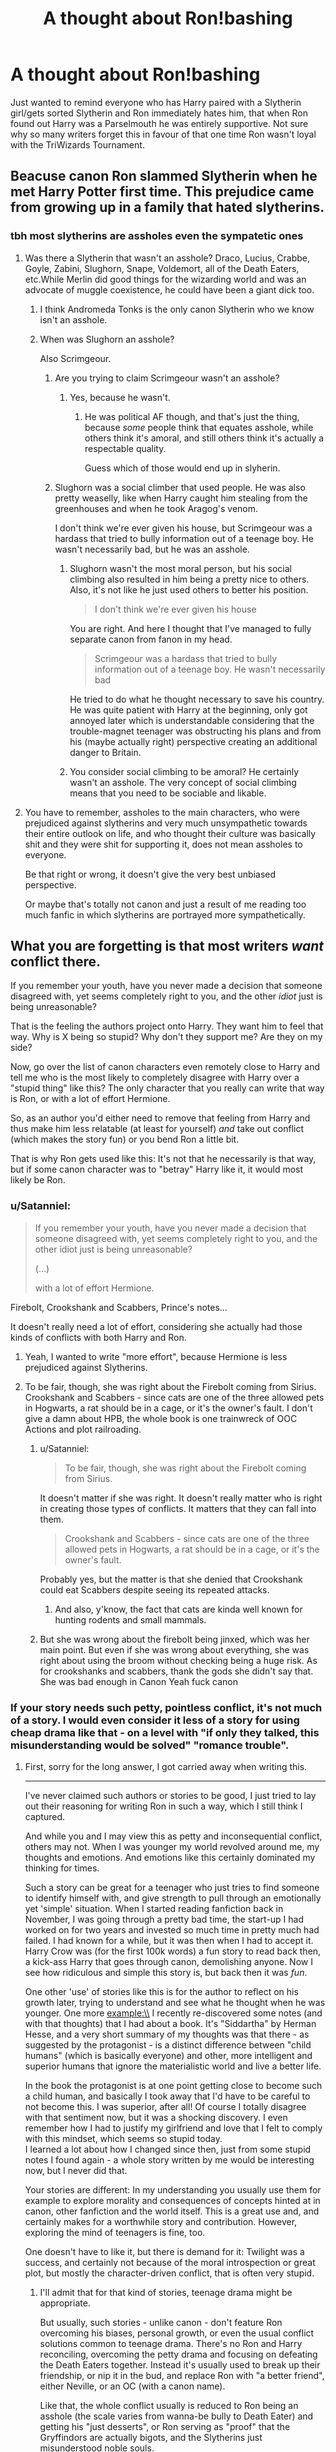 #+TITLE: A thought about Ron!bashing

* A thought about Ron!bashing
:PROPERTIES:
:Author: HonestPelvis
:Score: 21
:DateUnix: 1496077793.0
:DateShort: 2017-May-29
:END:
Just wanted to remind everyone who has Harry paired with a Slytherin girl/gets sorted Slytherin and Ron immediately hates him, that when Ron found out Harry was a Parselmouth he was entirely supportive. Not sure why so many writers forget this in favour of that one time Ron wasn't loyal with the TriWizards Tournament.


** Beacuse canon Ron slammed Slytherin when he met Harry Potter first time. This prejudice came from growing up in a family that hated slytherins.
:PROPERTIES:
:Score: 34
:DateUnix: 1496081594.0
:DateShort: 2017-May-29
:END:

*** tbh most slytherins are assholes even the sympatetic ones
:PROPERTIES:
:Author: Notosk
:Score: 15
:DateUnix: 1496115861.0
:DateShort: 2017-May-30
:END:

**** Was there a Slytherin that wasn't an asshole? Draco, Lucius, Crabbe, Goyle, Zabini, Slughorn, Snape, Voldemort, all of the Death Eaters, etc.While Merlin did good things for the wizarding world and was an advocate of muggle coexistence, he could have been a giant dick too.
:PROPERTIES:
:Author: UnnamedNamesake
:Score: 11
:DateUnix: 1496121444.0
:DateShort: 2017-May-30
:END:

***** I think Andromeda Tonks is the only canon Slytherin who we know isn't an asshole.
:PROPERTIES:
:Author: Slindish
:Score: 8
:DateUnix: 1496137244.0
:DateShort: 2017-May-30
:END:


***** When was Slughorn an asshole?

Also Scrimgeour.
:PROPERTIES:
:Author: Satanniel
:Score: 3
:DateUnix: 1496139034.0
:DateShort: 2017-May-30
:END:

****** Are you trying to claim Scrimgeour wasn't an asshole?
:PROPERTIES:
:Author: jonnyo98
:Score: 4
:DateUnix: 1496139716.0
:DateShort: 2017-May-30
:END:

******* Yes, because he wasn't.
:PROPERTIES:
:Author: Satanniel
:Score: 3
:DateUnix: 1496139894.0
:DateShort: 2017-May-30
:END:

******** He was political AF though, and that's just the thing, because /some/ people think that equates asshole, while others think it's amoral, and still others think it's actually a respectable quality.

Guess which of those would end up in slyherin.
:PROPERTIES:
:Score: 2
:DateUnix: 1496189269.0
:DateShort: 2017-May-31
:END:


****** Slughorn was a social climber that used people. He was also pretty weaselly, like when Harry caught him stealing from the greenhouses and when he took Aragog's venom.

I don't think we're ever given his house, but Scrimgeour was a hardass that tried to bully information out of a teenage boy. He wasn't necessarily bad, but he was an asshole.
:PROPERTIES:
:Author: UnnamedNamesake
:Score: 5
:DateUnix: 1496143082.0
:DateShort: 2017-May-30
:END:

******* Slughorn wasn't the most moral person, but his social climbing also resulted in him being a pretty nice to others. Also, it's not like he just used others to better his position.

#+begin_quote
  I don't think we're ever given his house
#+end_quote

You are right. And here I thought that I've managed to fully separate canon from fanon in my head.

#+begin_quote
  Scrimgeour was a hardass that tried to bully information out of a teenage boy. He wasn't necessarily bad
#+end_quote

He tried to do what he thought necessary to save his country. He was quite patient with Harry at the beginning, only got annoyed later which is understandable considering that the trouble-magnet teenager was obstructing his plans and from his (maybe actually right) perspective creating an additional danger to Britain.
:PROPERTIES:
:Author: Satanniel
:Score: 3
:DateUnix: 1496147450.0
:DateShort: 2017-May-30
:END:


******* You consider social climbing to be amoral? He certainly wasn't an asshole. The very concept of social climbing means that you need to be sociable and likable.
:PROPERTIES:
:Author: HarryPotterFanficPro
:Score: 1
:DateUnix: 1496212787.0
:DateShort: 2017-May-31
:END:


**** You have to remember, assholes to the main characters, who were prejudiced against slytherins and very much unsympathetic towards their entire outlook on life, and who thought their culture was basically shit and they were shit for supporting it, does not mean assholes to everyone.

Be that right or wrong, it doesn't give the very best unbiased perspective.

Or maybe that's totally not canon and just a result of me reading too much fanfic in which slytherins are portrayed more sympathetically.
:PROPERTIES:
:Score: 3
:DateUnix: 1496189168.0
:DateShort: 2017-May-31
:END:


** What you are forgetting is that most writers /want/ conflict there.

If you remember your youth, have you never made a decision that someone disagreed with, yet seems completely right to you, and the other /idiot/ just is being unreasonable?

That is the feeling the authors project onto Harry. They want him to feel that way. Why is X being so stupid? Why don't they support me? Are they on my side?

Now, go over the list of canon characters even remotely close to Harry and tell me who is the most likely to completely disagree with Harry over a "stupid thing" like this? The only character that you really can write that way is Ron, or with a lot of effort Hermione.

So, as an author you'd either need to remove that feeling from Harry and thus make him less relatable (at least for yourself) /and/ take out conflict (which makes the story fun) or you bend Ron a little bit.

That is why Ron gets used like this: It's not that he necessarily is that way, but if some canon character was to "betray" Harry like it, it would most likely be Ron.
:PROPERTIES:
:Author: fflai
:Score: 24
:DateUnix: 1496078644.0
:DateShort: 2017-May-29
:END:

*** u/Satanniel:
#+begin_quote
  If you remember your youth, have you never made a decision that someone disagreed with, yet seems completely right to you, and the other idiot just is being unreasonable?

  (...)

  with a lot of effort Hermione.
#+end_quote

Firebolt, Crookshank and Scabbers, Prince's notes...

It doesn't really need a lot of effort, considering she actually had those kinds of conflicts with both Harry and Ron.
:PROPERTIES:
:Author: Satanniel
:Score: 10
:DateUnix: 1496139289.0
:DateShort: 2017-May-30
:END:

**** Yeah, I wanted to write "more effort", because Hermione is less prejudiced against Slytherins.
:PROPERTIES:
:Author: fflai
:Score: 2
:DateUnix: 1496140530.0
:DateShort: 2017-May-30
:END:


**** To be fair, though, she was right about the Firebolt coming from Sirius. Crookshank and Scabbers - since cats are one of the three allowed pets in Hogwarts, a rat should be in a cage, or it's the owner's fault. I don't give a damn about HPB, the whole book is one trainwreck of OOC Actions and plot railroading.
:PROPERTIES:
:Author: Starfox5
:Score: -2
:DateUnix: 1496140616.0
:DateShort: 2017-May-30
:END:

***** u/Satanniel:
#+begin_quote
  To be fair, though, she was right about the Firebolt coming from Sirius.
#+end_quote

It doesn't matter if she was right. It doesn't really matter who is right in creating those types of conflicts. It matters that they can fall into them.

#+begin_quote
  Crookshank and Scabbers - since cats are one of the three allowed pets in Hogwarts, a rat should be in a cage, or it's the owner's fault.
#+end_quote

Probably yes, but the matter is that she denied that Crookshank could eat Scabbers despite seeing its repeated attacks.
:PROPERTIES:
:Author: Satanniel
:Score: 7
:DateUnix: 1496146806.0
:DateShort: 2017-May-30
:END:

****** And also, y'know, the fact that cats are kinda well known for hunting rodents and small mammals.
:PROPERTIES:
:Author: HarryPotterFanficPro
:Score: 2
:DateUnix: 1496212916.0
:DateShort: 2017-May-31
:END:


***** But she was wrong about the firebolt being jinxed, which was her main point. But even if she was wrong about everything, she was right about using the broom without checking being a huge risk. As for crookshanks and scabbers, thank the gods she didn't say that. She was bad enough in Canon Yeah fuck canon
:PROPERTIES:
:Author: megalotimmy
:Score: 1
:DateUnix: 1500603064.0
:DateShort: 2017-Jul-21
:END:


*** If your story needs such petty, pointless conflict, it's not much of a story. I would even consider it less of a story for using cheap drama like that - on a level with "if only they talked, this misunderstanding would be solved" "romance trouble".
:PROPERTIES:
:Author: Starfox5
:Score: 7
:DateUnix: 1496082957.0
:DateShort: 2017-May-29
:END:

**** First, sorry for the long answer, I got carried away when writing this.

--------------

I've never claimed such authors or stories to be good, I just tried to lay out their reasoning for writing Ron in such a way, which I still think I captured.

And while you and I may view this as petty and inconsequential conflict, others may not. When I was younger my world revolved around me, my thoughts and emotions. And emotions like this certainly dominated my thinking for times.

Such a story can be great for a teenager who just tries to find someone to identify himself with, and give strength to pull through an emotionally yet 'simple' situation. When I started reading fanfiction back in November, I was going through a pretty bad time, the start-up I had worked on for two years and invested so much time in pretty much had failed. I had known for a while, but it was then when I had to accept it. Harry Crow was (for the first 100k words) a fun story to read back then, a kick-ass Harry that goes through canon, demolishing anyone. Now I see how ridiculous and simple this story is, but back then it was /fun/.

One other 'use' of stories like this is for the author to reflect on his growth later, trying to understand and see what he thought when he was younger. One more example:\\
I recently re-discovered some notes (and with that thoughts) that I had about a book. It's "Siddartha" by Herman Hesse, and a very short summary of my thoughts was that there - as suggested by the protagonist - is a distinct difference between "child humans" (which is basically everyone) and other, more intelligent and superior humans that ignore the materialistic world and live a better life.

In the book the protagonist is at one point getting close to become such a child human, and basically I took away that I'd have to be careful to not become this. I was superior, after all! Of course I totally disagree with that sentiment now, but it was a shocking discovery. I even remember how I had to justify my girlfriend and love that I felt to comply with this mindset, which seems so stupid today.\\
I learned a lot about how I changed since then, just from some stupid notes I found again - a whole story written by me would be interesting now, but I never did that.

Your stories are different: In my understanding you usually use them for example to explore morality and consequences of concepts hinted at in canon, other fanfiction and the world itself. This is a great use and, and certainly makes for a worthwhile story and contribution. However, exploring the mind of teenagers is fine, too.

One doesn't have to like it, but there is demand for it: Twilight was a success, and certainly not because of the moral introspection or great plot, but mostly the character-driven conflict, that is often very stupid.
:PROPERTIES:
:Author: fflai
:Score: 12
:DateUnix: 1496085580.0
:DateShort: 2017-May-29
:END:

***** I'll admit that for that kind of stories, teenage drama might be appropriate.

But usually, such stories - unlike canon - don't feature Ron overcoming his biases, personal growth, or even the usual conflict solutions common to teenage drama. There's no Ron and Harry reconciling, overcoming the petty drama and focusing on defeating the Death Eaters together. Instead it's usually used to break up their friendship, or nip it in the bud, and replace Ron with "a better friend", either Neville, or an OC (with a canon name).

Like that, the whole conflict usually is reduced to Ron being an asshole (the scale varies from wanna-be bully to Death Eater) and getting his "just desserts", or Ron serving as "proof" that the Gryffindors are actually bigots, and the Slytherins just misunderstood noble souls.

That's not conflict, that's simply Ron bashing.
:PROPERTIES:
:Author: Starfox5
:Score: 14
:DateUnix: 1496089805.0
:DateShort: 2017-May-30
:END:

****** u/fflai:
#+begin_quote
  That's not conflict, that's simply Ron bashing.
#+end_quote

I mentioned why I liked to read Harry Crow, which has little conflict - and if there is any Harry wins immediately and convincing.

The author has no plans for Ron to be redeemed, because he is /wrong/, and forgiving is something that is less satisfying than simply destroying the other person, and that is what these stories are in the end: Wish-Fulfillment.

Again, I'm not saying that stories that include mindless bashing without any redemption are /good/, I'm just saying they are not outright worthless.

Trying to understand why someone would write something or why it is okay for me to enjoy it, even if it's not good by literary standards has been liberating. I don't need to judge the author or myself for enjoying something. That's all I'm trying to explain here, and I don't even think you really disagree with me.
:PROPERTIES:
:Author: fflai
:Score: 3
:DateUnix: 1496137531.0
:DateShort: 2017-May-30
:END:


****** But canon Ron was at least a wannabe bully. I stopped liking Ron in PoA when he started a lot of drama about a rat he thought useless. To me that destroyed any sympathy I had for this character. When I read GoF and Ron was an arse about the whole tournament mess I was really happy to see him gone only for Harry to take him back. Then Ron was a giant arse towards Hermione again and Harry did sit back and watch. That's the second thing I hate about Harry in GoF.

If the person who stood by me when no one else did, who spent dozens of hours helping me stay alive, and the guy who recently was a git and thought that I was a liar for getting entered into a bloodsport were fighting and the recent git was giving my loyal friend shit in my name I'd never speak to the person again (funnily enough something similar happened to me IRL). And certainly I wouldn't sit there with a bag of popcorn while my friend is reduced to tears.

I never liked the wifebeater Ron or Death Eater Ron stories. That is just an overused plot device. But bully Ron? Insensitive git Ron? Fairweather friend Ron? That's how I see Ron based upon canon alone. If a story shows Ron that way I don't see that as bashing, I see that as canon accurate depiction of Ron. I could even see Ron pulling a Snape and call Hermione mudblood in a heated argument (like when he leaves in Deathly Hallows). Because Ron is at least latently bigoted. He didn't see the issue with using magic to get a driving licence. He altered the mind of a muggle without sparing this a second thought. That shows that Ron is not a good person and probably a criminal offence as well.

It's these small things that make me hate Ron. And if I ever publish a story I've written Ron will be shown exactly based on these things. I won't make him a wannabe Death Eater or a wifebeater. But he certainly won't be Harry's friend for long.
:PROPERTIES:
:Author: Hellstrike
:Score: -7
:DateUnix: 1496105924.0
:DateShort: 2017-May-30
:END:

******* I think that you are falling into the trap of putting yourself in Harry's place. Yes, there are many people, who put in Harry's place, may feel like Ron is an ass and doesn't deserve to be a friend to Harry. But on the other hand, we also don't understand exactly what Harry's thought processes were. Yes, Ron started a lot of drama about his rat. On the other hand, Hermione wasn't exactly all that apologetic. She was more along the lines of cats will be cats, you should have kept him locked up, etc. She had good points, but at the same time there was not a huge amount of sympathy for Ron's pet being killed. Try putting yourself in Ron's place. His pet was killed by a hostile and unfriendly cat, and then the owner is making excuses.

Similarly for the tournament, I could see Ron feeling betrayed. Here he is, wanting to enter the tournament, and his friend tells him that he isn't going to enter. Then he finds out that not only does his friend enter and is picked, but the judges don't kick him out of the tournament, in clear violation of the rules. To an insecure guy, who really really wanted to be in that tournament, I could certainly see his reaction as plausible. And did anyone even tell him that it was a magically binding contract in the first place?

The trick to reading fiction, and even functioning in life, is to not get overly tied to a certain point of view. Putting yourself in someone else's shoes can lend you insight, and even give you sympathy for their actions.
:PROPERTIES:
:Author: Dorgamund
:Score: 12
:DateUnix: 1496112711.0
:DateShort: 2017-May-30
:END:

******** Magically-binding is a fanon idea, I think. Pretty sure that in canon it's just that Barty Crouch Sr. says Harry has to compete, there's no mention of contracts or bindings.

That said, I agree with you, and also think that people overthink and overreact to a lot of Ron's mistakes.

Hogwarts is effectively secondary/high school, right? Well, people argue and have falling outs and stuff like that - one time, where me and my friends were playing tag or something when I was about 13, we'd recently introduced a new guy to our group, and we were getting on like a house on fire. One of my other best friends deliberately went out of his way to hurt this kid in some weird fit of jealousy, but we made it clear what he did was absolutely not okay, and refused to speak to him afterwards until he apologised to the new guy, which took about a day or two and then we were right as rain. They're both my best friends today, nearly a decade later.

Ron /can/ be an arsehole, absolutely. But his actions in GoF are hardly unforgivable - notice that he thinks Harry lied, but doesn't wear the 'Potter Stinks' badges or join in any of the other shit the students do in the lead up to the first task. His resentment is quieter and more centred around his personal hurt at what he believes to be Harry's betrayal.

Authors making Harry super judgemental and melodramatic about the whole Ron thing really bother me. So he's not perfect, big whoop. No reason to cut all contact with him, blah blah. Communication and forgiveness in the face of adversity like that help build a stronger friendship - believe me, I've been there - and the fact is is that everyone you know is a human being with flaws and issues and the potential to make serious mistakes. Holding Ron up as a friend first and human second does him a disservice, I think, and authors get so caught up in his apparent prejudices or flightiness that they bury anything good about him at the same time, a lot of which is just as if not /more/ visible to the reader than his negative traits.
:PROPERTIES:
:Author: Judge_Knox
:Score: 4
:DateUnix: 1496131103.0
:DateShort: 2017-May-30
:END:

********* Also, what many people seem to forget: Ron was ready to lay down his life for Harry. At the chessboard in first year. In third year when he stood on a broken leg and told Sirius Black that he had to go through Ron to get at Harry. He followed Harry to the Acromantula Nest, facing giant man-eating versions of his boggart in second year, and down to the Chamber of Secrets with a broken wand.

I don't know about you, but such a friend would get cut a lot of slack by me.
:PROPERTIES:
:Author: Starfox5
:Score: 8
:DateUnix: 1496140437.0
:DateShort: 2017-May-30
:END:

********** And he /did sorta/ tell Harry about the dragons.
:PROPERTIES:
:Author: Judge_Knox
:Score: 4
:DateUnix: 1496141289.0
:DateShort: 2017-May-30
:END:


********** And most people say it as if Ron turned his back on Harry, when in reality he was just angry with him and refused to talk to him. He wouldn't even wear one of those "Potter Stinks" badges and was visibly angry when Harry asked him why he wasn't wearing one.
:PROPERTIES:
:Author: UnnamedNamesake
:Score: 3
:DateUnix: 1496145984.0
:DateShort: 2017-May-30
:END:


********** I hardly think an 11 yo is capable of understanding the ramifications or implications.
:PROPERTIES:
:Author: HarryPotterFanficPro
:Score: 1
:DateUnix: 1496212992.0
:DateShort: 2017-May-31
:END:


******** If Ron, after being friends with Harry for three years, still thinks that Harry wants more eternal glory then he's simply a bad friend. Also if Ron thinks that he'd be chosen as Hogwarts champion then he's simply delusional.
:PROPERTIES:
:Author: Hellstrike
:Score: -3
:DateUnix: 1496132189.0
:DateShort: 2017-May-30
:END:


** Being a Parselmouth isn't inherently Slytherin, though, is it? Just because Salazar and Voldemort spoke it.

When it comes to Harry dating, a lot of people forget that moment in OoTP, when Cho approached Harry, to talk to him, and possibly set up a date, Ron interfered and spoke of Quidditch, immediately bashing on her because she likes Quidditch team he doesn't... basically, messing the whole thing up. Ron was, in canon, basically jealous that someone else was trying to get close to Harry.

And yeah, as another reader said, Ron hates Slytherins anyway. He did insult them from the very beginning.
:PROPERTIES:
:Author: SoulxxBondz
:Score: 12
:DateUnix: 1496083480.0
:DateShort: 2017-May-29
:END:

*** Yeah, the whole jealousy thing is an absolute turn off to Ron's character in the entire series, didn't feel like we had much of a thorough closure there either in canon. Not well enough in my opinion anyways.

edit: but I guess that's also kind of fine. everything doesn't have to be solved. you grow old with a whole lotta imperfections and still manage... only thing us fans can do is try to further explore it through fanfiction hah
:PROPERTIES:
:Author: Efsopoj
:Score: 9
:DateUnix: 1496092568.0
:DateShort: 2017-May-30
:END:


** [[http://tvtropes.org/pmwiki/pmwiki.php/Main/RonTheDeathEater][tvtropes has a good explanation]], but bashing in general is usually done because the author is too lazy to make realistic characters and instead relies upon a handful of characters being unspeakably evil (and usually stupid) to drive the plot and ensure that Harry ends up with his ONETRUELOVE.

I don't like bashing, as you can probably guess.
:PROPERTIES:
:Author: NouvelleVoix
:Score: 5
:DateUnix: 1496115400.0
:DateShort: 2017-May-30
:END:

*** Exactly. I love a good bashing fic but some of them are ridculious. One bad Aron try and rape Hermione straight after the Final Battle because she was a 'stupid Mudblood' If you have to change them THAT dramatically then you're a terrible writer.
:PROPERTIES:
:Author: Lozzif
:Score: 1
:DateUnix: 1497068546.0
:DateShort: 2017-Jun-10
:END:


** That's just one of many things that writers tend to forget about Ron tbh
:PROPERTIES:
:Author: Englishhedgehog13
:Score: 5
:DateUnix: 1496082084.0
:DateShort: 2017-May-29
:END:

*** Everybody just seems to forget the multitudes of faults that Harry and Hermione had throughout the series in favor of zeroing in on Ron's.
:PROPERTIES:
:Author: Chienkaiba
:Score: 7
:DateUnix: 1496116120.0
:DateShort: 2017-May-30
:END:

**** Nah, they have their flaws (I myself don't like anybody of the "Golden Trio"...then again, I dislike most other HP-Canon-Characters, too...I am more in it for the magical world than the characters!), but at least they seem to try to overcome them (doesn't quite work most of the time as 6th year Hermione isn't much better socially and Harry still is a "rush in no planing and rely on luck saving people who don't deserve it" kind of person who'd rather play quidditch than learn some more magic that might make the difference if he meets Tom Riddle again!), while Ron is as bad in the last book as before IMHO :(

ps: I admit that I am biased against him, I just don't like the character!
:PROPERTIES:
:Author: Laxian
:Score: 1
:DateUnix: 1496141190.0
:DateShort: 2017-May-30
:END:


*** Like that he has no issues with altering the mind of a muggle because he's too stupid to pass a driving test?

Like how absolutely awful he treated Hermione throughout the first six books and most of the seventh as well?
:PROPERTIES:
:Author: Hellstrike
:Score: -3
:DateUnix: 1496106267.0
:DateShort: 2017-May-30
:END:

**** Harry also didn't seem to care that Ron altered the instructors mind. Not saying that's a good opinion, just that Harry also seems to not care about that muggle
:PROPERTIES:
:Author: Falliant
:Score: 5
:DateUnix: 1496107818.0
:DateShort: 2017-May-30
:END:


**** he confunded him, hermione used the same charm to help ron get into the quidditch team
:PROPERTIES:
:Score: 3
:DateUnix: 1496108782.0
:DateShort: 2017-May-30
:END:

***** Doesn't make it right, just because Saint Hermione the Wise used it!

Hell, wasn't part of it that she disliked Cormac (who was competing for the keeper slot if I remember this correctly!)?
:PROPERTIES:
:Author: Laxian
:Score: 1
:DateUnix: 1496141276.0
:DateShort: 2017-May-30
:END:

****** he is not saying its right just because hermione used it, he is pointing out the flaws in hellstrike argument, who loves hermione and absolutely hates Ron, for whatever reason idk
:PROPERTIES:
:Author: LoL_KK
:Score: 2
:DateUnix: 1496224841.0
:DateShort: 2017-May-31
:END:


** u/mistermisstep:
#+begin_quote
  when Ron found out Harry was a Parselmouth he was entirely supportive
#+end_quote

He was Harry's best friend by that point. Of course he'd back him up. Ron's a bro. Even if he does mess up sometimes, friendship always wins out.

But the Ron of /Philosopher's Stone/ didn't have that solid friendship with him on their first day at Hogwarts. He might have very well disliked Harry for being sorted in Slytherin. Even if he didn't go that far, the tensions between their two houses probably wouldn't have let them be close friends. And seeing Harry go into Voldemort's house would have given him pause. /Had to be a reason for it, right?/ he might think.
:PROPERTIES:
:Author: mistermisstep
:Score: 1
:DateUnix: 1496231668.0
:DateShort: 2017-May-31
:END:


** people also forget that his grandmother was in slytherin. he probably doesn't know that at eleven but surely would have learned of it later . And the reason he hates slytherin at the beginning is probably mostly because of his brothers being on the quidditch team.
:PROPERTIES:
:Score: 1
:DateUnix: 1496085096.0
:DateShort: 2017-May-29
:END:


** The ONE TIME? How about fucking leaving on the Horcrux Hunt because he was fucking hungry and wanted home to mama? (Yeah yeah, horcrux influencing him bla bla bla (even if this is true, Hermione and Harry can take the things influence much better than he can, it shows he has a weak personality IMHO!) - sorry, but others might be sick of Ron-Bashing, but I am sick of people defending him because IMHO he's a worthless idiot who only has one skill: Playing chess and we don't even know how good he actually is at that - him beating his siblings and classmates is telling us he's not bad, but it doesn't tell us how he'd compare to a chess-master!)

Also: Ron bashes and slams Slytherin whenever he can in canon (ok: Most of the time it involves Malfoy or Snape of course!), we have not seen him accept that Slytherin doesn't mean evil/deatheater (makes him quite the hypocrite, he harbored a Gryffindor deatheater after all - not that he knew it at that time!), it's one of the first things he does when meeting Harry (after wanting to see his scar and being a jealous asshole because Harry can buy stuff from the sales-lady on the train (which Harry graciously shares with him, too!) and bashing his mum for forgetting that he doesn't like packed lunch!)

It's quite natural that Mr. Motor-Mouth-without-any-Filter-what-so-ever, would start blurting out bullshit as soon as he learns that Harry is dating a Slytherin (or friends with anybody from that house!)

I am not saying that he wouldn't come around in time, as that is quite possible (he did return in Goblet of Fire, too it just took him seeing his friend almost dying to say that he's sorry (note: IMHO Harry should have told him to piss off at that point...you don't need fair-weather friends after all, you are better of having very few good friends than many bad ones after all!)), but I am saying that Ron is a git - I mean Hermione might not have been the most socially astute person ever (and she never will be, because she simply doesn't care enough - she cares more about books and knowledge!), but Ron was especially harsh on her (not only in year one - the "she's a nightmare" comment! - but whenever they had fights...without Harry as the stabilizing element/buffer between them they'd have torn each other to pieces!)
:PROPERTIES:
:Author: Laxian
:Score: -7
:DateUnix: 1496104753.0
:DateShort: 2017-May-30
:END:

*** u/UnnamedNamesake:
#+begin_quote
  How about fucking leaving on the Horcrux Hunt because he was fucking hungry and wanted home to mama? (Yeah yeah, horcrux influencing him bla bla bla (even if this is true, Hermione and Harry can take the things influence much better than he can, it shows he has a weak personality IMHO!)
#+end_quote

You know he didn't /have/ to stay, right? Or even come back. He was a pureblood and could have lived life on easy mode at Hogwarts if he was so inclined. Harry and Hermione on the other hand were the two most wanted. And you can't bring up this argument without mentioning that Harry was the one who told him to leave.

#+begin_quote
  sorry, but others might be sick of Ron-Bashing, but I am sick of people defending him because IMHO he's a worthless idiot who only has one skill: Playing chess and we don't even know how good he actually is at that - him beating his siblings and classmates is telling us he's not bad, but it doesn't tell us how he'd compare to a chess-master!)
#+end_quote

Ron has a lot of skills, and if you were capable of reading into a character, you'd know that. That's like saying Hermione's only talent is reading.

#+begin_quote
  Also: Ron bashes and slams Slytherin whenever he can in canon (ok: Most of the time it involves Malfoy or Snape of course!), we have not seen him accept that Slytherin doesn't mean evil/deatheater (makes him quite the hypocrite, he harbored a Gryffindor deatheater after all - not that he knew it at that time!)
#+end_quote

You literally just countered your own argument twice.

#+begin_quote
  it's one of the first things he does when meeting Harry (after wanting to see his scar and being a jealous asshole because Harry can buy stuff from the sales-lady on the train (which Harry graciously shares with him, too!) and bashing his mum for forgetting that he doesn't like packed lunch!)
#+end_quote

Ron was resigned to eating his shit sandwich, but Harry offered him some of his sweets in exchange for a homemade sandwich. Ron wasn't acting like a jealous asshole, so you may want to take those rose-tinted shades off for a moment.

#+begin_quote
  It's quite natural that Mr. Motor-Mouth-without-any-Filter-what-so-ever, would start blurting out bullshit as soon as he learns that Harry is dating a Slytherin (or friends with anybody from that house!)
#+end_quote

Harry was never friends with, nor dated, a Slytherin.

#+begin_quote
  (he did return in Goblet of Fire, too it just took him seeing his friend almost dying to say that he's sorry (note: IMHO Harry should have told him to piss off at that point...you don't need fair-weather friends after all, you are better of having very few good friends than many bad ones after all!))
#+end_quote

Harry didn't really give him a reason to believe him, then turned to physically assaulting Ron with a button when Ron ignored him. Ron's never asked Harry to die for him, yet Harry has several times. Harry's the overemotional, little bitch that's constantly getting his feelings hurt like the emo shithead that he is. And Ron has to deal with it for seven years.

#+begin_quote
  I mean Hermione might not have been the most socially astute person ever (and she never will be, because she simply doesn't care enough - she cares more about books and knowledge!), but Ron was especially harsh on her (not only in year one - the "she's a nightmare" comment! - but whenever they had fights...without Harry as the stabilizing element/buffer between them they'd have torn each other to pieces!)
#+end_quote

Hermione was just as bad as, if not worse than, him. And she constantly brought it on herself. Besides, Harry only stepped in on their small arguments. When they really blew up, Harry stayed out of it.
:PROPERTIES:
:Author: UnnamedNamesake
:Score: 7
:DateUnix: 1496122730.0
:DateShort: 2017-May-30
:END:

**** Could he? He was an enemy of Draco Malfoy, Snape didn't like him and neither did most of Slytherin house, so I guess he wouldn't have had "easy mode" (sure, he might not have been tortured etc. but it still wouldn't have been great IMHO)

What? Ron wasn't great at school, he seldom worked on his own and often copied Hermione's essays!

Yes, Hermione was bad (I am not defending her, hell I don't like canon-Hermione either! I think somebody who probably grew up in higher society (Britain is after all still pretty much a classist society and doctors and other university grads aren't exactly of low status!) should have had more social graces (and some incline to doll herself up, maybe not in the extrem if it's not something you care for, but at least a little!), fact is however that Hermione didn't and she didn't care what most others thought of her (unless she overheard them and then she goes to cry in the bathroom, despite the fact that it's her fault - note: Yes, she is a teenager, still she should have noticed that all those verbal attacks etc. are her fault because it's her behaviour that caused them!)

Yeah, Ron was acting like an ass on the train (especially when Malfoy showed up, but the sweets thing, too - he kind of lets Harry know that he doesn't like "charity" (despite it being only a few sweets!), that's IMHO why Harry trades for one of Ron's sandwiches (so that he can claim it's not charity!))

In canon he wasn't dating them or being friends with them, but I bet he was not an asshole to them just because of their house (there were Slytherins who were not Malfoy toadies after all!)

You don't have to fucking give a FRIEND (your supposed BEST FRIEND even!) a reason to believe you...hell, if anything you should have to give them reasons to doubt you to start them doing so, which Harry clearly didn't do (hell, after all of their adventures before and Harry saving his dumb little sister who should have known better than to write in that damned diary Ron should have never doubted Harry at all IMHO or at least he should have stopped doing so after Harry tells him in no uncertain terms that he didn't enter his name!)

Yeah, he buffered them best he could, but when they were really going at it there wasn't much he could do ;) (and taking sides if your friends fight is bad form, so he was right to stay out of the large spats!)

ps: Nice going downvoting squad, you know what they say: The downvoting button is not an "I disagree" button ;)
:PROPERTIES:
:Author: Laxian
:Score: 0
:DateUnix: 1496140876.0
:DateShort: 2017-May-30
:END:

***** Draco wasn't at Hogwarts. But Ron wouldn't have had to worry about starving or dying, and he could make sure his family was safe. Instead he leaves, gets caught, then can't find Harry and Hermione before they leave, and spends the next month or two looking for them, rather than check up on his family.

Ron got Exceeds Expectations in Potions, Transfigurations, Charms, Care of Magical Creatures, Herbology, DADA (same grade as Hermione), and got an additional OWL in Astronomy, even with the distraction of Umbridge attacking Hagrid. He and Harry both failed Divination and History of Magic. And the kicker is Ron doesn't study, yet is essentially a B+ student. He's not stupid by any measure. Lazy, but not stupid.

Ron snickered when Malfoy said his name (which we don't even know if the two things were related), then Malfoy dove straight in, insulting his family and throwing their poverty in his face. And you're right, that's why Harry didn't offer to buy Ron a new wand or dress robes. Ron doesn't like being looked down on.

Ron tries to avoid Slytherins, and the only ones he really interacts with are Malfoy, Crabbe, and Goyle. He was even passive to the Slytherin underclassmen, like in HBP when that "little girl" (Crabbe under polyjuice) drops her scales.

It doesn't matter if they believe you or not, because Ron was still ready to support him. Harry was the one just the day prior talking about putting his name in the goblet, then lo and behold, Harry's name pops out of the goblet. And what's Harry's rebuttal? "Believe me or go fuck yourself!" Besides, Harry's very attention-seeking, so it's not hard to believe he would do something like that, but Ron didn't understand how dangerous the tournament was, elsewise he probably would have believed Harry. That and if Harry had tried to explain it to him.

Arguing is Ron and Hermione's way. If they've got a problem with one another, they let it be known, so as not to be a problem anymore. It's actually extremely healthy, but most fans don't see that as most people aren't raised as liberally and are taught to grin and bear it.
:PROPERTIES:
:Author: UnnamedNamesake
:Score: 6
:DateUnix: 1496145006.0
:DateShort: 2017-May-30
:END:
